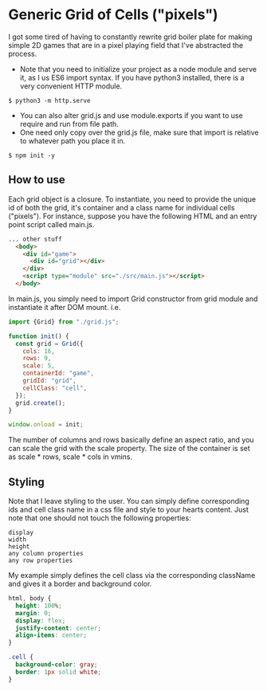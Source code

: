 * Generic Grid of Cells ("pixels")
I got some tired of having to constantly rewrite grid boiler plate for making simple 2D games that are in a pixel playing field that I've abstracted the process.
- Note that you need to initialize your project as a node module and serve it, as I us ES6 import syntax. If you have python3 installed, there is a very convenient HTTP module.
#+BEGIN_SRC console
$ python3 -m http.serve
#+END_SRC
- You can also alter grid.js and use module.exports if you want to use require and run from file path.
- One need only copy over the grid.js file, make sure that import is relative to whatever path you place it in.
#+BEGIN_SRC console
$ npm init -y
#+END_SRC
** How to use
Each grid object is a closure. To instantiate, you need to provide the unique id of both the grid, it's container and a class name for individual cells ("pixels"). For instance, suppose you have the following HTML and an entry point script called main.js.
#+BEGIN_SRC html
... other stuff
  <body>
    <div id="game">
      <div id="grid"></div>
    </div>
    <script type="module" src="./src/main.js"></script>
  </body>
#+END_SRC
In main.js, you simply need to import Grid constructor from grid module and instantiate it after DOM mount. i.e.
#+BEGIN_SRC js
import {Grid} from "./grid.js";

function init() {
  const grid = Grid({
    cols: 16,
    rows: 9,
    scale: 5,
    containerId: "game",
    gridId: "grid",
    cellClass: "cell",
  });
  grid.create();
}
 
window.onload = init;
#+END_SRC
The number of columns and rows basically define an aspect ratio, and you can scale the grid with the scale property. The size of the container is set as scale * rows, scale * cols in vmins.
** Styling
Note that I leave styling to the user. You can simply define corresponding ids and cell class name in a css file and style to your hearts content. Just note that one should not touch the following properties:
#+BEGIN_SRC console
display
width
height
any column properties
any row properties
#+END_SRC
My example simply defines the cell class via the corresponding className and gives it a border and background color.
#+BEGIN_SRC css
html, body {
  height: 100%;
  margin: 0;
  display: flex;
  justify-content: center;
  align-items: center;
}

.cell {
  background-color: gray;
  border: 1px solid white;
}
#+END_SRC
